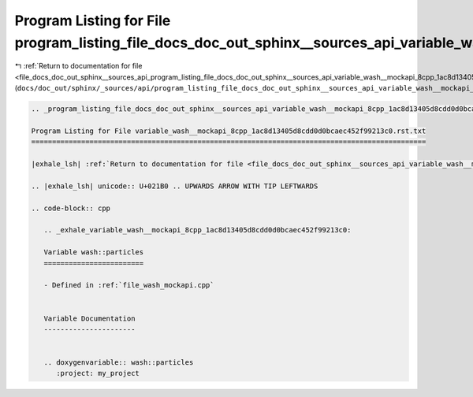 
.. _program_listing_file_docs_doc_out_sphinx__sources_api_program_listing_file_docs_doc_out_sphinx__sources_api_variable_wash__mockapi_8cpp_1ac8d13405d8cdd0d0bcaec452f99213c0.rst.txt.rst.txt:

Program Listing for File program_listing_file_docs_doc_out_sphinx__sources_api_variable_wash__mockapi_8cpp_1ac8d13405d8cdd0d0bcaec452f99213c0.rst.txt.rst.txt
=============================================================================================================================================================

|exhale_lsh| :ref:`Return to documentation for file <file_docs_doc_out_sphinx__sources_api_program_listing_file_docs_doc_out_sphinx__sources_api_variable_wash__mockapi_8cpp_1ac8d13405d8cdd0d0bcaec452f99213c0.rst.txt.rst.txt>` (``docs/doc_out/sphinx/_sources/api/program_listing_file_docs_doc_out_sphinx__sources_api_variable_wash__mockapi_8cpp_1ac8d13405d8cdd0d0bcaec452f99213c0.rst.txt.rst.txt``)

.. |exhale_lsh| unicode:: U+021B0 .. UPWARDS ARROW WITH TIP LEFTWARDS

.. code-block:: cpp

   
   .. _program_listing_file_docs_doc_out_sphinx__sources_api_variable_wash__mockapi_8cpp_1ac8d13405d8cdd0d0bcaec452f99213c0.rst.txt:
   
   Program Listing for File variable_wash__mockapi_8cpp_1ac8d13405d8cdd0d0bcaec452f99213c0.rst.txt
   ===============================================================================================
   
   |exhale_lsh| :ref:`Return to documentation for file <file_docs_doc_out_sphinx__sources_api_variable_wash__mockapi_8cpp_1ac8d13405d8cdd0d0bcaec452f99213c0.rst.txt>` (``docs/doc_out/sphinx/_sources/api/variable_wash__mockapi_8cpp_1ac8d13405d8cdd0d0bcaec452f99213c0.rst.txt``)
   
   .. |exhale_lsh| unicode:: U+021B0 .. UPWARDS ARROW WITH TIP LEFTWARDS
   
   .. code-block:: cpp
   
      .. _exhale_variable_wash__mockapi_8cpp_1ac8d13405d8cdd0d0bcaec452f99213c0:
      
      Variable wash::particles
      ========================
      
      - Defined in :ref:`file_wash_mockapi.cpp`
      
      
      Variable Documentation
      ----------------------
      
      
      .. doxygenvariable:: wash::particles
         :project: my_project
